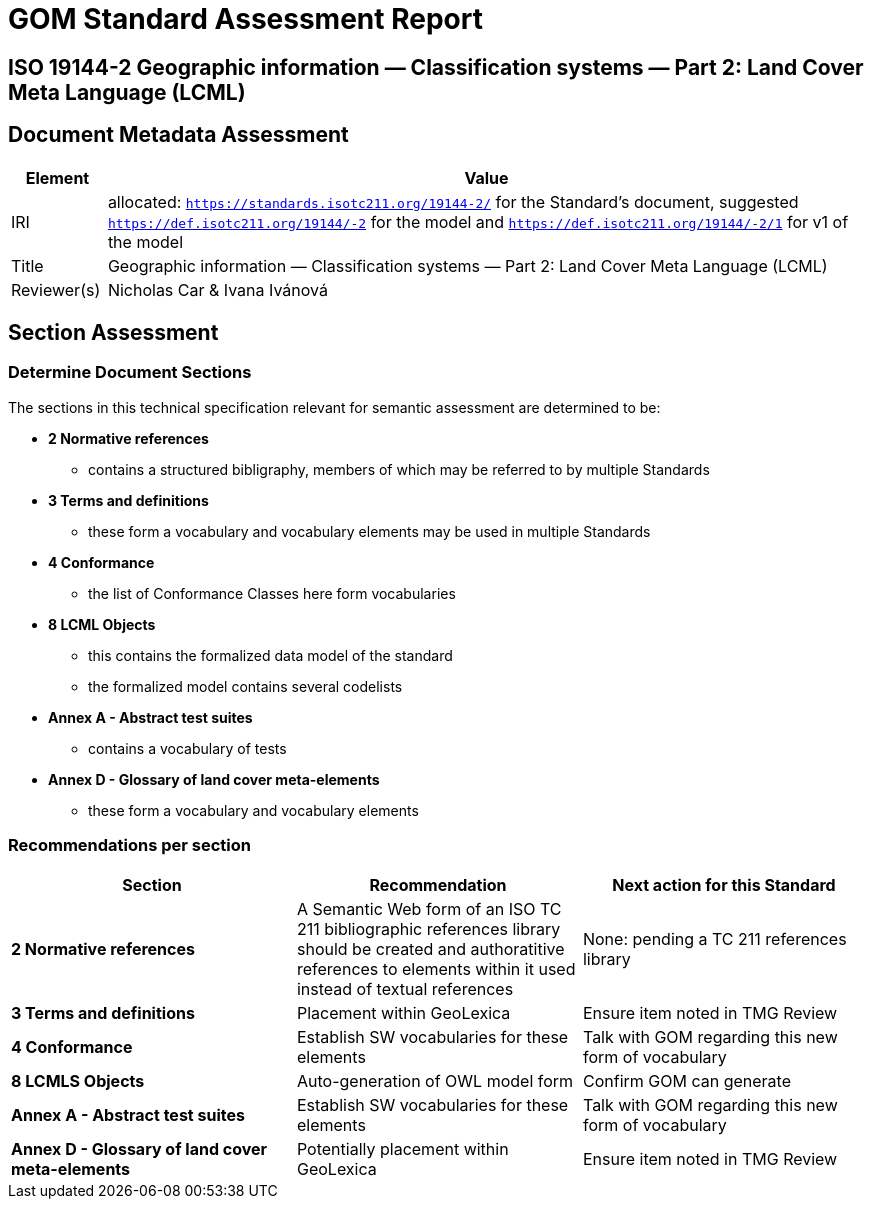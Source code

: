 = GOM Standard Assessment Report

== ISO 19144-2 Geographic information — Classification systems — Part 2: Land Cover Meta Language (LCML)

== Document Metadata Assessment

[cols="1,8"]
|===
| Element | Value

| IRI | allocated: `https://standards.isotc211.org/19144-2/` for the Standard's document, suggested `https://def.isotc211.org/19144/-2` for the model and `https://def.isotc211.org/19144/-2/1` for v1 of the model
| Title |Geographic information — Classification systems — Part 2: Land Cover Meta Language (LCML)
| Reviewer(s) | Nicholas Car & Ivana Ivánová
|===

// _incomplete_... perhaps the metadata required for ConceptSchemes should be required for the Standard

== Section Assessment

=== Determine Document Sections

The sections in this technical specification relevant for semantic assessment are determined to be:

* *2 Normative references*
** contains a structured bibligraphy, members of which may be referred to by multiple Standards
* *3 Terms and definitions*
** these form a vocabulary and vocabulary elements may be used in multiple Standards
* *4 Conformance*
** the list of Conformance Classes here form vocabularies
* *8 LCML Objects*
** this contains the formalized data model of the standard
** the formalized model contains several codelists 
* *Annex A - Abstract test suites*
** contains a vocabulary of tests
* *Annex D - Glossary of land cover meta-elements*
** these form a vocabulary and vocabulary elements

=== Recommendations per section

|===
| Section | Recommendation | Next action for this Standard

| *2 Normative references* 
| A Semantic Web form of an ISO TC 211 bibliographic references library should be created and authoratitive references to elements within it used instead of textual references
| None: pending a TC 211 references library

| *3 Terms and definitions* | Placement within GeoLexica | Ensure item noted in TMG Review
| *4 Conformance* | Establish SW vocabularies for these elements | Talk with GOM regarding this new form of vocabulary
| *8 LCMLS Objects* | Auto-generation of OWL model form | Confirm GOM can generate
| *Annex A - Abstract test suites* | Establish SW vocabularies for these elements | Talk with GOM regarding this new form of vocabulary
| *Annex D - Glossary of land cover meta-elements* | Potentially placement within GeoLexica | Ensure item noted in TMG Review
|===
